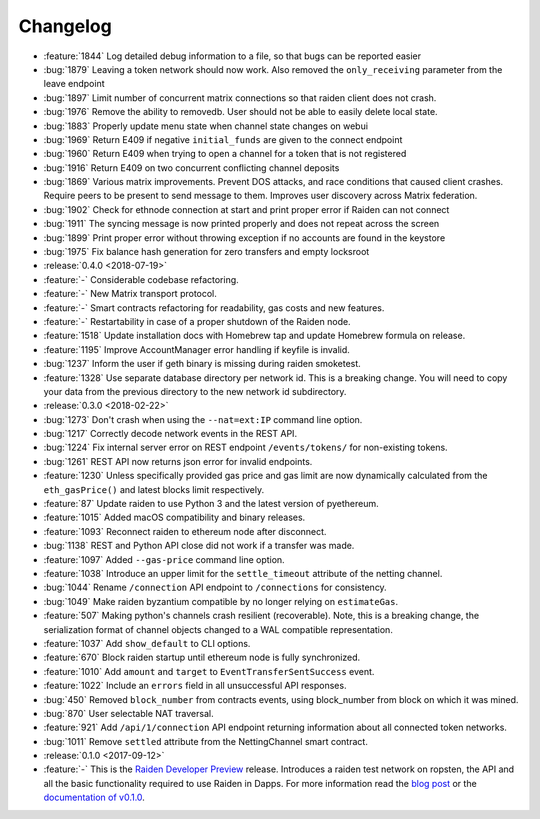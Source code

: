 =========
Changelog
=========

* :feature:`1844` Log detailed debug information to a file, so that bugs can be reported easier
* :bug:`1879` Leaving a token network should now work. Also removed the ``only_receiving`` parameter from the leave endpoint
* :bug:`1897` Limit number of concurrent matrix connections so that raiden client does not crash.
* :bug:`1976` Remove the ability to removedb. User should not be able to easily delete local state.
* :bug:`1883` Properly update menu state when channel state changes on webui
* :bug:`1969` Return E409 if negative ``initial_funds`` are given to the connect endpoint
* :bug:`1960` Return E409 when trying to open a channel for a token that is not registered
* :bug:`1916` Return E409 on two concurrent conflicting channel deposits
* :bug:`1869` Various matrix improvements. Prevent DOS attacks, and race conditions that caused client crashes. Require peers to be present to send message to them. Improves user discovery across Matrix federation.
* :bug:`1902` Check for ethnode connection at start and print proper error if Raiden can not connect
* :bug:`1911` The syncing message is now printed properly and does not repeat across the screen
* :bug:`1899` Print proper error without throwing exception if no accounts are found in the keystore
* :bug:`1975` Fix balance hash generation for zero transfers and empty locksroot

* :release:`0.4.0 <2018-07-19>`
* :feature:`-` Considerable codebase refactoring.
* :feature:`-` New Matrix transport protocol.
* :feature:`-` Smart contracts refactoring for readability, gas costs and new features.
* :feature:`-` Restartability in case of a proper shutdown of the Raiden node.
* :feature:`1518` Update installation docs with Homebrew tap and update Homebrew formula on release.
* :feature:`1195` Improve AccountManager error handling if keyfile is invalid.
* :bug:`1237` Inform the user if geth binary is missing during raiden smoketest.
* :feature:`1328` Use separate database directory per network id. This is a breaking change. You will need to copy your data from the previous directory to the new network id subdirectory.

* :release:`0.3.0 <2018-02-22>`
* :bug:`1273` Don't crash when using the ``--nat=ext:IP`` command line option.
* :bug:`1217` Correctly decode network events in the REST API.
* :bug:`1224` Fix internal server error on REST endpoint ``/events/tokens/`` for non-existing tokens.
* :bug:`1261` REST API now returns json error for invalid endpoints.
* :feature:`1230` Unless specifically provided gas price and gas limit are now dynamically calculated from the ``eth_gasPrice()`` and latest blocks limit respectively.
* :feature:`87` Update raiden to use Python 3 and the latest version of pyethereum.
* :feature:`1015` Added macOS compatibility and binary releases.
* :feature:`1093` Reconnect raiden to ethereum node after disconnect.
* :bug:`1138` REST and Python API close did not work if a transfer was made.
* :feature:`1097` Added ``--gas-price`` command line option.
* :feature:`1038` Introduce an upper limit for the ``settle_timeout`` attribute of the netting channel.
* :bug:`1044` Rename ``/connection`` API endpoint to ``/connections`` for consistency.
* :bug:`1049` Make raiden byzantium compatible by no longer relying on ``estimateGas``.
* :feature:`507` Making python's channels crash resilient (recoverable). Note, this is a breaking change, the serialization format of channel objects changed to a WAL compatible representation.
* :feature:`1037` Add ``show_default`` to CLI options.
* :feature:`670` Block raiden startup until ethereum node is fully synchronized.
* :feature:`1010` Add ``amount`` and ``target`` to ``EventTransferSentSuccess`` event.
* :feature:`1022` Include an ``errors`` field in all unsuccessful API responses.
* :bug:`450` Removed ``block_number`` from contracts events, using block_number from block on which it was mined.
* :bug:`870` User selectable NAT traversal.
* :feature:`921` Add ``/api/1/connection`` API endpoint returning information about all connected token networks.
* :bug:`1011` Remove ``settled`` attribute from the NettingChannel smart contract.

* :release:`0.1.0 <2017-09-12>`
* :feature:`-`  This is the `Raiden Developer Preview <https://github.com/raiden-network/raiden/releases/tag/v0.1.0>`_ release. Introduces a raiden test network on ropsten, the API and all the basic functionality required to use Raiden in Dapps. For more information read the `blog post <https://medium.com/@raiden_network/raiden-network-developer-preview-dad83ec3fc23>`_ or the `documentation of v0.1.0 <http://raiden-network.readthedocs.io/en/v0.1.0/>`_.

